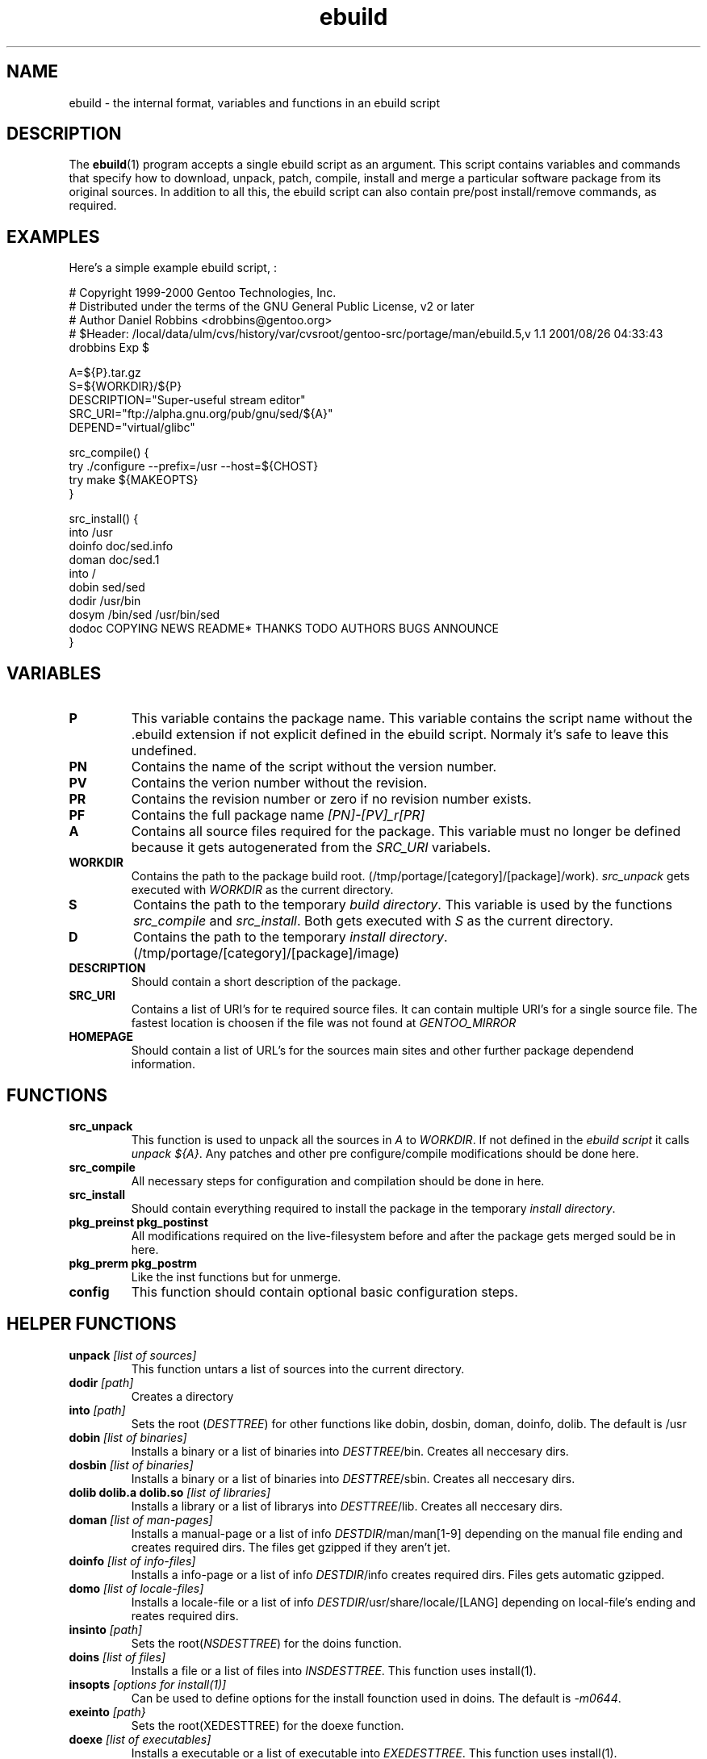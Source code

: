 .TH ebuild "18" "February 2001" "portage 1.5"
.SH NAME
ebuild \- the internal format, variables and functions in an ebuild script
.SH DESCRIPTION
The
.BR ebuild (1) 
program accepts a single ebuild script as an argument.  This
script contains variables and commands that specify how to download, unpack,
patch, compile, install and merge a particular software package from its original
sources.  In addition to all this, the ebuild script can also contain
pre/post install/remove commands, as required.


.SH EXAMPLES
Here's a simple example ebuild script, :

.DS
# Copyright 1999-2000 Gentoo Technologies, Inc.
.br
# Distributed under the terms of the GNU General Public License, v2 or later
.br
# Author Daniel Robbins <drobbins@gentoo.org>
.br
# $Header: /local/data/ulm/cvs/history/var/cvsroot/gentoo-src/portage/man/ebuild.5,v 1.1 2001/08/26 04:33:43 drobbins Exp $
.br

A=${P}.tar.gz
.br
S=${WORKDIR}/${P}
.br
DESCRIPTION="Super-useful stream editor"
.br
SRC_URI="ftp://alpha.gnu.org/pub/gnu/sed/${A}"
.br
DEPEND="virtual/glibc"

src_compile() {
    try ./configure --prefix=/usr --host=${CHOST}
    try make ${MAKEOPTS}
.br
}

src_install() {
    into /usr
    doinfo doc/sed.info
    doman doc/sed.1
    into /
    dobin sed/sed
    dodir /usr/bin
    dosym /bin/sed /usr/bin/sed
    dodoc COPYING NEWS README* THANKS TODO AUTHORS BUGS ANNOUNCE
.br
}
.DE



.PP
.SH VARIABLES
.TP
\fBP\fR
This variable contains the package name. This variable contains the script
name without the .ebuild extension if not explicit defined in the ebuild
script. Normaly it's safe to leave this undefined.
.TP
\fBPN\fR
Contains the name of the script without the version number.
.TP
\fBPV\fR
Contains the verion number without the revision.
.TP
\fBPR\fR
Contains the revision number or zero if no revision number exists.
.TP
\fBPF\fR
Contains the full package name \fI[PN]-[PV]_r[PR]\fR
.TP
\fBA\fR
Contains all source files required for the package. This variable must no
longer be defined because it gets autogenerated from the \fISRC_URI\fR
variabels.
.TP
\fBWORKDIR\fR
Contains the path to the package build root. 
(/tmp/portage/[category]/[package]/work). \fIsrc_unpack\fR gets
executed with \fIWORKDIR\fR as the current directory.
.TP
\fBS\fR
Contains the path to the temporary \fIbuild directory\fR. This variable is used by
the functions \fIsrc_compile\fR and \fIsrc_install\fR. Both gets executed
with \fIS\fR as the current directory.
.TP
\fBD\fR
Contains the path to the temporary \fIinstall directory\fR.
(/tmp/portage/[category]/[package]/image)
.TP
\fBDESCRIPTION\fR
Should contain a short description of the package.
.TP
\fBSRC_URI\fR
Contains a list of URI's for te required source files. It can contain
multiple URI's for a single source file. The fastest location is choosen
if the file was not found at \fIGENTOO_MIRROR\fB
.TP
\fBHOMEPAGE\fR
Should contain a list of URL's for the sources main sites and other further
package dependend information.
.PP
.SH FUNCTIONS
.TP
\fBsrc_unpack\fR
This function is used to unpack all the sources in \fIA\fR to \fIWORKDIR\fR.
If not defined in the \fIebuild script\fR it calls
\fIunpack ${A}\fR.
Any patches and other pre configure/compile modifications should be done
here.
.TP
\fBsrc_compile\fR
All necessary steps for configuration and compilation should be done in
here.
.TP
\fBsrc_install\fR
Should contain everything required to install the package in the temporary
\fIinstall directory\fR.
.TP
\fBpkg_preinst pkg_postinst\fR
All modifications required on the live-filesystem before and after the
package gets merged sould be in here.
.TP
\fBpkg_prerm pkg_postrm\fR
Like the inst functions but for unmerge.
.TP
\fBconfig\fR
This function should contain optional basic configuration steps.
.PP
.SH HELPER FUNCTIONS 
.TP
\fBunpack\fR \fI[list of sources] \fB
This function untars a list of sources into the current directory.
.TP
\fBdodir\fR \fI[path]\fR
Creates a directory
.TP
\fBinto\fR \fI[path]\fR
Sets the root (\fIDESTTREE\fR) for other functions like dobin, dosbin, doman, doinfo, dolib.
The default is /usr
.TP
\fBdobin\fR \fI[list of binaries]\fR
Installs a binary or a list of binaries into \fIDESTTREE\fR/bin.
Creates all neccesary dirs.
.TP
\fBdosbin\fR \fI[list of binaries]\fR
Installs a binary or a list of binaries into \fIDESTTREE\fR/sbin.
Creates all neccesary dirs.
.TP
\fBdolib dolib.a dolib.so\fR \fI[list of libraries]\fR
Installs a library or a list of librarys into \fIDESTTREE\fR/lib.
Creates all neccesary dirs.
.TP
\fBdoman\fR \fI[list of man-pages]\fR
Installs a manual-page or a list of info \fIDESTDIR\fR/man/man[1-9]
depending on the manual file ending and creates required dirs.
The files get gzipped if they aren't jet.
.TP
\fBdoinfo\fR \fI[list of info-files] \fR
Installs a info-page or a list of info \fIDESTDIR\fR/info
creates required dirs. Files gets automatic gzipped.
.TP
\fBdomo\fR \fI[list of locale-files] \fR
Installs a locale-file or a list of info
\fIDESTDIR\fR/usr/share/locale/[LANG] depending on local-file's ending and
reates required dirs.
.TP
\fBinsinto\fR \fI[path]\fR
Sets the root(\fINSDESTTREE\fR) for the doins function.
.TP
\fBdoins\fR \fI[list of files]\fR
Installs a file or a list of files into \fIINSDESTTREE\fR. This function uses
install(1).
.TP
\fBinsopts\fR \fI[options for install(1)]\fR
Can be used to define options for the install founction used in doins. The
default is \fI-m0644\fR.
.TP
\fBexeinto\fR \fI[path}\fR
Sets the root(\fEXEDESTTREE\fR) for the doexe function.
.TP
\fBdoexe\fR \fI[list of executables]\fR
Installs a executable or a list of executable into \fIEXEDESTTREE\fR. 
This function uses install(1).
.TP
\fBexeopts\fR \fI[options for install(1)]\fR
Can be used to define options for the install founction used in doexe. The
default is \fI-m0755\fR.
.TP
\fBdocinto\fR \fI[path}\fR
Sets the relative subdir (\fIDOCDESTTREE\fR) used by dodoc.
.TP
\fBdodoc\fR \fI[list of document]\fR
Installs a document or a list of document into /usr/doc/[package]/\fIDOCDESTTREE\fR. 
All required dirs gets created and the docs get gzipped.
.TP
\fBnewbin newsbin newlib newlib.so newlib.a newman newinfo newins newexe newdoc\fR \fI[file] [new filename]\fR
All these functions acct like the do* functions, but they only work with one
file and the file gets installed as \fI[new filename]\fR.
.PP
.SH AUTHOR
Achim Gottinger <achim@gentoo.org>
.SH "SEE ALSO"
ebuild(1) make.defaults(5) make.conf(5)
.TP
The \fI/usr/sbin/ebuild\fR script. 
The helper apps in \fI/usr/lib/portage/bin\fR.
.SH FILES
\fB/etc/make.conf\fR 
Contains variables for the build-process and 
overwrites those in make.defaults
.TP
\fB/etc/make.defaults\fR 
Contains the default variables for the build-process, 
you should edit \fI/etc/make.conf\fR instead.
.TP
